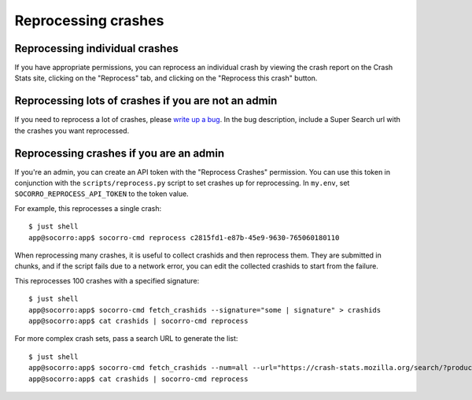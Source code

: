 ====================
Reprocessing crashes
====================

Reprocessing individual crashes
===============================

If you have appropriate permissions, you can reprocess an individual crash by
viewing the crash report on the Crash Stats site, clicking on the "Reprocess"
tab, and clicking on the "Reprocess this crash" button.


Reprocessing lots of crashes if you are not an admin
====================================================

If you need to reprocess a lot of crashes, please `write up a bug
<https://bugzilla.mozilla.org/enter_bug.cgi?bug_type=task&comment=DESCRIBE%20WHAT%20YOU%20WANT%20REPROCESSED%20HERE&component=General&form_name=enter_bug&product=Socorro&short_desc=reprocess%20request%3A%20SUMMARY>`_.
In the bug description, include a Super Search url with the crashes you want
reprocessed.


Reprocessing crashes if you are an admin
========================================

If you're an admin, you can create an API token with the "Reprocess Crashes"
permission. You can use this token in conjunction with the
``scripts/reprocess.py`` script to set crashes up for reprocessing.
In ``my.env``, set ``SOCORRO_REPROCESS_API_TOKEN`` to the token value.

For example, this reprocesses a single crash::

    $ just shell
    app@socorro:app$ socorro-cmd reprocess c2815fd1-e87b-45e9-9630-765060180110

When reprocessing many crashes, it is useful to collect crashids and then
reprocess them. They are submitted in chunks, and if the script fails due
to a network error, you can edit the collected crashids to start from the
failure.

This reprocesses 100 crashes with a specified signature::

    $ just shell
    app@socorro:app$ socorro-cmd fetch_crashids --signature="some | signature" > crashids
    app@socorro:app$ cat crashids | socorro-cmd reprocess

For more complex crash sets, pass a search URL to generate the list::

    $ just shell
    app@socorro:app$ socorro-cmd fetch_crashids --num=all --url="https://crash-stats.mozilla.org/search/?product=Sample&date=%3E%3D2019-05-07T22%3A00%3A00.000Z&date=%3C2019-05-07T23%3A00%3A00.000Z" > crashids
    app@socorro:app$ cat crashids | socorro-cmd reprocess
